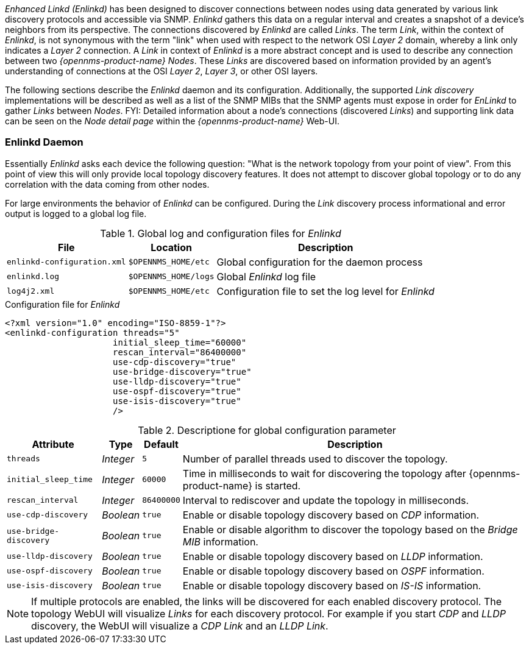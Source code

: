 
// Allow GitHub image rendering
:imagesdir: ../../images

_Enhanced Linkd (Enlinkd)_ has been designed to discover connections between nodes using data generated by various link discovery protocols and accessible via SNMP.
_Enlinkd_ gathers this data on a regular interval and creates a snapshot of a device's neighbors from its perspective.
The connections discovered by _Enlinkd_ are called _Links_.
The term _Link_, within the context of _Enlinkd_, is not synonymous with the term "link" when used with respect to the network OSI _Layer 2_ domain, whereby a link only indicates a _Layer 2_ connection.
A _Link_ in context of _Enlinkd_ is a more abstract concept and is used to describe any connection between two _{opennms-product-name} Nodes_.
These _Links_ are discovered based on information provided by an agent's understanding of connections at the OSI _Layer 2_, _Layer 3_, or other OSI layers.

The following sections describe the _Enlinkd_ daemon and its configuration.
Additionally, the supported _Link discovery_ implementations will be described as well as a list of the SNMP MIBs that the SNMP agents must expose in order for _EnLinkd_ to gather _Links_ between _Nodes_.
FYI: Detailed information about a node's connections (discovered _Links_) and supporting link data can be seen on the _Node detail page_ within the _{opennms-product-name}_ Web-UI.

[[ga-enlinkd-daemon]]
=== Enlinkd Daemon

Essentially _Enlinkd_ asks each device the following question: "What is the network topology from your point of view".
From this point of view this will only provide local topology discovery features.
It does not attempt to discover global topology or to do any correlation with the data coming from other nodes.

For large environments the behavior of _Enlinkd_ can be configured.
During the _Link_ discovery process informational and error output is logged to a global log file.

.Global log and configuration files for _Enlinkd_
[options="header, autowidth"]
|===
| File                        | Location             | Description
| `enlinkd-configuration.xml` | `$OPENNMS_HOME/etc`  | Global configuration for the daemon process
| `enlinkd.log`               | `$OPENNMS_HOME/logs` | Global _Enlinkd_ log file
| `log4j2.xml`                | `$OPENNMS_HOME/etc`  | Configuration file to set the log level for _Enlinkd_
|===

.Configuration file for _Enlinkd_
[source, xml]
----
<?xml version="1.0" encoding="ISO-8859-1"?>
<enlinkd-configuration threads="5"
                     initial_sleep_time="60000"
                     rescan_interval="86400000"
                     use-cdp-discovery="true"
                     use-bridge-discovery="true"
                     use-lldp-discovery="true"
                     use-ospf-discovery="true"
                     use-isis-discovery="true"
                     />
----

.Descriptione for global configuration parameter
[options="header, autowidth"]
|===
| Attribute              | Type      | Default    | Description
| `threads`              | _Integer_ | `5`        | Number of parallel threads used to discover the topology.
| `initial_sleep_time`   | _Integer_ | `60000`    | Time in milliseconds to wait for discovering the topology after {opennms-product-name} is started.
| `rescan_interval`      | _Integer_ | `86400000` | Interval to rediscover and update the topology in milliseconds.
| `use-cdp-discovery`    | _Boolean_ | `true`     | Enable or disable topology discovery based on _CDP_ information.
| `use-bridge-discovery` | _Boolean_ | `true`     | Enable or disable algorithm to discover the topology based on the _Bridge MIB_ information.
| `use-lldp-discovery`   | _Boolean_ | `true`     | Enable or disable topology discovery based on _LLDP_ information.
| `use-ospf-discovery`   | _Boolean_ | `true`     | Enable or disable topology discovery based on _OSPF_ information.
| `use-isis-discovery`   | _Boolean_ | `true`     | Enable or disable topology discovery based on _IS-IS_ information.
|===

NOTE: If multiple protocols are enabled, the links will be discovered for each enabled discovery protocol.
      The topology WebUI will visualize _Links_ for each discovery protocol.
      For example if you start _CDP_ and _LLDP_ discovery, the WebUI will visualize a _CDP Link_ and an _LLDP Link_.
